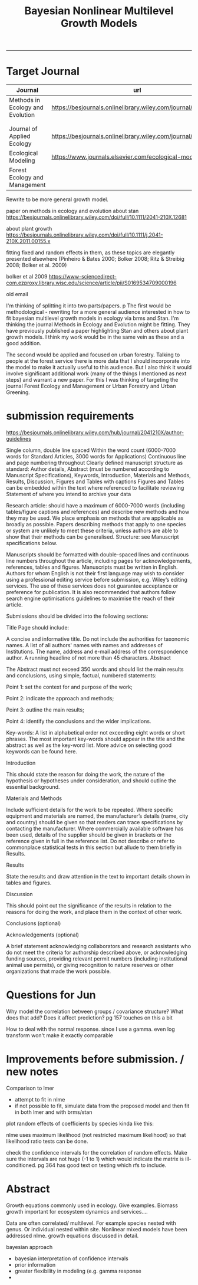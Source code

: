 #+TITLE:Bayesian Nonlinear Multilevel Growth Models
#+AUTHOR: erker
#+email: erker@wisc.edu
#+PROPERTY:  header-args:R :cache no :results output :exports both :comments link :session *R:allo3* :eval yes
#+PROPERTY:  header-args:sh :eval yes
#+startup: indent entitiespretty
#+FILETAGS: work allo
#+HTML_HEAD: <link rel="stylesheet" href="main.css" type="text/css">
#+OPTIONS: toc:nil num:t date:t author:nil
#+LATEX_HEADER: \usepackage[margin=1in]{geometry}
#+LATEX_HEADER: \usepackage{natbib}
#+LATEX_HEADER: \usepackage{chemformula}
#+latex_header: \usepackage{adjustbox}
#+LaTeX_HEADER: \RequirePackage{lineno} \def\linenumberfont{\normalfont\small\tt}
#+LATEX_HEADER: \hypersetup{colorlinks=true,linkcolor=black, citecolor=black, urlcolor=black}
#+latex_header: \usepackage{setspace} \doublespacing
#+LATEX_CLASS_OPTIONS: [12pt]
---------------------
* COMMENT local variables
# local variables:
# org-download-image-dir: "~/git/allo/figs/attachments"
# end:
* Target Journal

| Journal                          | url                                                          |       |   |
|----------------------------------+--------------------------------------------------------------+-------+---|
| Methods in Ecology and Evolution | https://besjournals.onlinelibrary.wiley.com/journal/2041210x | wiley |   |
|                                  |                                                              |       |   |
|                                  |                                                              |       |   |
| Journal of Applied Ecology       | https://besjournals.onlinelibrary.wiley.com/journal/13652664 |       |   |
| Ecological Modeling              | https://www.journals.elsevier.com/ecological-modelling       |       |   |
| Forest Ecology and Management    |                                                              |       |   |


Rewrite to be more general growth model.

paper on methods in ecology and evolution about stan
https://besjournals.onlinelibrary.wiley.com/doi/full/10.1111/2041-210X.12681

about plant growth
https://besjournals.onlinelibrary.wiley.com/doi/full/10.1111/j.2041-210X.2011.00155.x

fitting fixed and random effects in them, as these topics are
elegantly presented elsewhere (Pinheiro & Bates 2000; Bolker 2008;
Ritz & Streibig 2008; Bolker et al. 2009)

bolker et al 2009 https://www-sciencedirect-com.ezproxy.library.wisc.edu/science/article/pii/S0169534709000196


old email

I'm thinking of splitting it into two parts/papers. 
p
The first would be methodological - rewriting for a more general
audience interested in how to fit bayesian multilevel growth models in
ecology via brms and Stan.  I'm thinking the journal Methods in
Ecology and Evolution might be fitting.  They have previously
published a paper highlighting Stan and others about plant growth
models.  I think my work would be in the same vein as these and a good
addition.


The second would be applied and focused on urban forestry.  Talking to
people at the forest service there is more data that I should
incorporate into the model to make it actually useful to this
audience.  But I also think it would involve significant additional
work (many of the things I mentioned as next steps) and warrant a new
paper.  For this I was thinking of targeting the journal Forest
Ecology and Management or Urban Forestry and Urban Greening.
* submission requirements
https://besjournals.onlinelibrary.wiley.com/hub/journal/2041210X/author-guidelines

Single column, double line spaced
Within the word count (6000-7000 words for Standard Articles, 3000 words for Applications)
Continuous line and page numbering throughout
Clearly defined manuscript structure as standard: Author details, Abstract (must be numbered according to Manuscript Specifications), Keywords, Introduction, Materials and Methods, Results, Discussion, Figures and Tables with captions
Figures and Tables can be embedded within the text where referenced to facilitate reviewing
Statement of where you intend to archive your data

Research article:  should have a maximum of 6000-7000 words (including
tables/figure captions and references) and describe new methods and
how they may be used.  We place emphasis on methods that are
applicable as broadly as possible. Papers describing methods that
apply to one species or system are unlikely to meet these criteria,
unless authors are able to show that their methods can be
generalised. Structure: see Manuscript specifications below.

Manuscripts should be formatted with double-spaced lines and
continuous line numbers throughout the article, including pages for
acknowledgements, references, tables and figures. Manuscripts must be
written in English. Authors for whom English is not their first
language may wish to consider using a professional editing service
before submission, e.g. Wiley’s editing services. The use of these
services does not guarantee acceptance or preference for
publication. It is also recommended that authors follow search engine
optimisations guidelines to maximise the reach of their article.




Submissions should be divided into the following sections:

Title Page should include:

A concise and informative title. Do not include the authorities for taxonomic names.
A list of all authors' names with names and addresses of Institutions.
The name, address and e-mail address of the correspondence author.
A running headline of not more than 45 characters.
Abstract

The Abstract must not exceed 350 words and should list the main results and conclusions, using simple, factual, numbered statements:

Point 1: set the context for and purpose of the work;

Point 2: indicate the approach and methods;

Point 3: outline the main results;

Point 4: identify the conclusions and the wider implications.



Key-words: A list in alphabetical order not exceeding eight words or
short phrases. The most important key-words should appear in the title
and the abstract as well as the key-word list. More advice on
selecting good keywords can be found here.


Introduction

This should state the reason for doing the work, the nature of the
hypothesis or hypotheses under consideration, and should outline the
essential background.


Materials and Methods

Include sufficient details for the work to be repeated. Where specific
equipment and materials are named, the manufacturer’s details (name,
city and country) should be given so that readers can trace
specifications by contacting the manufacturer. Where commercially
available software has been used, details of the supplier should be
given in brackets or the reference given in full in the reference
list. Do not describe or refer to commonplace statistical tests in
this section but allude to them briefly in Results.


Results

State the results and draw attention in the text to important details shown in tables and figures.

Discussion

This should point out the significance of the results in relation to
the reasons for doing the work, and place them in the context of other
work.

Conclusions (optional)

Acknowledgements (optional)

A brief statement acknowledging collaborators and research assistants
who do not meet the criteria for authorship described above, or
acknowledging funding sources, providing relevant permit numbers
(including institutional animal use permits), or giving recognition to
nature reserves or other organizations that made the work possible.



* Questions for Jun

Why model the correlation between groups / covariance structure?  What does that add?
Does it affect prediction?  pg 157 touches on this a bit

How to deal with the normal response. since I use a gamma.  even log
transform won't make it exactly comparable

* Improvements before submission. / new notes
Comparison to lmer
 - attempt to fit in nlme
 - if not possible to fit, simulate data from the proposed model and
   then fit in both lmer and with brms/stan

plot random effects of coefficients by species kinda like this:

#+DOWNLOADED: /Users/erker/Dropbox/Screenshots/Screenshot 2019-02-14 10.47.28.png @ 2019-02-14 10:54:14
[[file:../../../org/attachments/Improvements before submission./Screenshot 2019-02-14 10.47.28_2019-02-14_10-54-14.png]]


nlme uses maximum likelihood (not restricted maximum likelihood) so
that likelihood ratio tests can be done.

check the confidence intervals for the correlation of random effects.
Make sure the intervals are not huge (-1 to 1) which would indicate
the matrix is ill-conditioned.  pg 364 has good text on testing which
rfs to include.

* Abstract



Growth equations commonly used in ecology.  Give examples.  Biomass
growth important for ecosystem dynamics and services....

Data are often correlated/ multilevel.  For example species nested
with genus.  Or individual nested within site.  Nonlinear mixed models
have been addressed nlme.  growth equations discussed in detail.

bayesian approach
- bayesian interpretation of confidence intervals
- prior information
- greater flexibility in modeling (e.g. gamma response
- 






